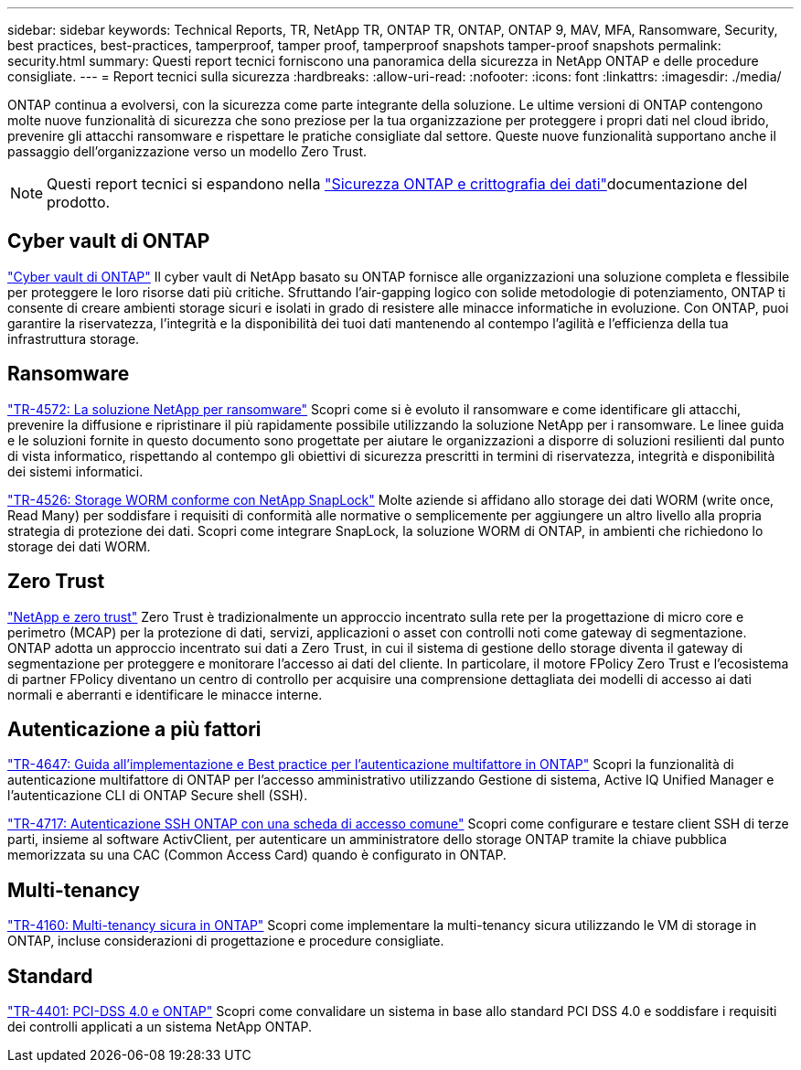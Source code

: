 ---
sidebar: sidebar 
keywords: Technical Reports, TR, NetApp TR, ONTAP TR, ONTAP, ONTAP 9, MAV, MFA, Ransomware, Security, best practices, best-practices, tamperproof, tamper proof, tamperproof snapshots tamper-proof snapshots 
permalink: security.html 
summary: Questi report tecnici forniscono una panoramica della sicurezza in NetApp ONTAP e delle procedure consigliate. 
---
= Report tecnici sulla sicurezza
:hardbreaks:
:allow-uri-read: 
:nofooter: 
:icons: font
:linkattrs: 
:imagesdir: ./media/


[role="lead"]
ONTAP continua a evolversi, con la sicurezza come parte integrante della soluzione. Le ultime versioni di ONTAP contengono molte nuove funzionalità di sicurezza che sono preziose per la tua organizzazione per proteggere i propri dati nel cloud ibrido, prevenire gli attacchi ransomware e rispettare le pratiche consigliate dal settore. Queste nuove funzionalità supportano anche il passaggio dell'organizzazione verso un modello Zero Trust.

[NOTE]
====
Questi report tecnici si espandono nella link:https://docs.netapp.com/us-en/ontap/security-encryption/index.html["Sicurezza ONTAP e crittografia dei dati"^]documentazione del prodotto.

====


== Cyber vault di ONTAP

link:https://docs.netapp.com/us-en/netapp-solutions/cyber-vault/ontap-cyber-vault-overview.html["Cyber vault di ONTAP"^] Il cyber vault di NetApp basato su ONTAP fornisce alle organizzazioni una soluzione completa e flessibile per proteggere le loro risorse dati più critiche. Sfruttando l'air-gapping logico con solide metodologie di potenziamento, ONTAP ti consente di creare ambienti storage sicuri e isolati in grado di resistere alle minacce informatiche in evoluzione. Con ONTAP, puoi garantire la riservatezza, l'integrità e la disponibilità dei tuoi dati mantenendo al contempo l'agilità e l'efficienza della tua infrastruttura storage.



== Ransomware

link:https://docs.netapp.com/us-en/ontap/ransomware-solutions/ransomware-overview.html["TR-4572: La soluzione NetApp per ransomware"^] Scopri come si è evoluto il ransomware e come identificare gli attacchi, prevenire la diffusione e ripristinare il più rapidamente possibile utilizzando la soluzione NetApp per i ransomware. Le linee guida e le soluzioni fornite in questo documento sono progettate per aiutare le organizzazioni a disporre di soluzioni resilienti dal punto di vista informatico, rispettando al contempo gli obiettivi di sicurezza prescritti in termini di riservatezza, integrità e disponibilità dei sistemi informatici.

link:https://www.netapp.com/pdf.html?item=/media/6158-tr4526.pdf["TR-4526: Storage WORM conforme con NetApp SnapLock"^]
Molte aziende si affidano allo storage dei dati WORM (write once, Read Many) per soddisfare i requisiti di conformità alle normative o semplicemente per aggiungere un altro livello alla propria strategia di protezione dei dati. Scopri come integrare SnapLock, la soluzione WORM di ONTAP, in ambienti che richiedono lo storage dei dati WORM.



== Zero Trust

link:https://docs.netapp.com/us-en/ontap/zero-trust/zero-trust-overview.html["NetApp e zero trust"] Zero Trust è tradizionalmente un approccio incentrato sulla rete per la progettazione di micro core e perimetro (MCAP) per la protezione di dati, servizi, applicazioni o asset con controlli noti come gateway di segmentazione. ONTAP adotta un approccio incentrato sui dati a Zero Trust, in cui il sistema di gestione dello storage diventa il gateway di segmentazione per proteggere e monitorare l'accesso ai dati del cliente. In particolare, il motore FPolicy Zero Trust e l'ecosistema di partner FPolicy diventano un centro di controllo per acquisire una comprensione dettagliata dei modelli di accesso ai dati normali e aberranti e identificare le minacce interne.



== Autenticazione a più fattori

link:https://www.netapp.com/pdf.html?item=/media/17055-tr4647.pdf["TR-4647: Guida all'implementazione e Best practice per l'autenticazione multifattore in ONTAP"^]
Scopri la funzionalità di autenticazione multifattore di ONTAP per l'accesso amministrativo utilizzando Gestione di sistema, Active IQ Unified Manager e l'autenticazione CLI di ONTAP Secure shell (SSH).

link:https://www.netapp.com/pdf.html?item=/media/17036-tr4717.pdf["TR-4717: Autenticazione SSH ONTAP con una scheda di accesso comune"^]
Scopri come configurare e testare client SSH di terze parti, insieme al software ActivClient, per autenticare un amministratore dello storage ONTAP tramite la chiave pubblica memorizzata su una CAC (Common Access Card) quando è configurato in ONTAP.



== Multi-tenancy

link:https://www.netapp.com/pdf.html?item=/media/16886-tr-4160.pdf["TR-4160: Multi-tenancy sicura in ONTAP"^]
Scopri come implementare la multi-tenancy sicura utilizzando le VM di storage in ONTAP, incluse considerazioni di progettazione e procedure consigliate.



== Standard

link:https://www.netapp.com/pdf.html?item=/media/17180-tr4401.pdf["TR-4401: PCI-DSS 4.0 e ONTAP"^]
Scopri come convalidare un sistema in base allo standard PCI DSS 4.0 e soddisfare i requisiti dei controlli applicati a un sistema NetApp ONTAP.
